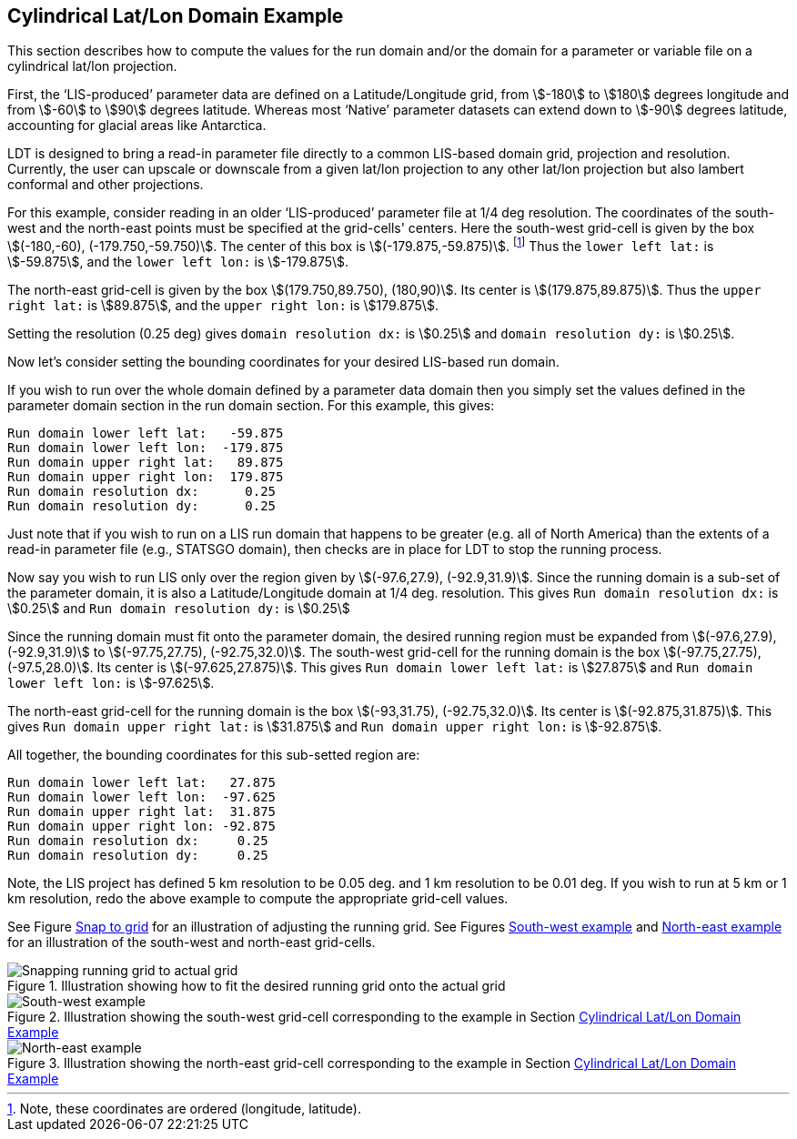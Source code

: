 
[[sec-d_latlon_example]]
== Cylindrical Lat/Lon Domain Example

This section describes how to compute the values for the run domain and/or the domain for a parameter or variable file on a cylindrical lat/lon projection.

First, the '`LIS-produced`' parameter data are defined on a Latitude/Longitude grid, from stem:[-180] to stem:[180] degrees longitude and from stem:[-60] to stem:[90] degrees latitude. Whereas most '`Native`' parameter datasets can extend down to stem:[-90] degrees latitude, accounting for glacial areas like Antarctica.

LDT is designed to bring a read-in parameter file directly to a common LIS-based domain grid, projection and resolution. Currently, the user can upscale or downscale from a given lat/lon projection to any other lat/lon projection but also lambert conformal and other projections.

For this example, consider reading in an older '`LIS-produced`' parameter file at 1/4 deg resolution. The coordinates of the south-west and the north-east points must be specified at the grid-cells' centers. Here the south-west grid-cell is given by the box stem:[(-180,-60), (-179.750,-59.750)]. The center of this box is stem:[(-179.875,-59.875)]. footnote:[Note, these coordinates are ordered (longitude, latitude).] Thus the `lower left lat:` is stem:[-59.875], and the `lower left lon:` is stem:[-179.875].

The north-east grid-cell is given by the box stem:[(179.750,89.750), (180,90)]. Its center is stem:[(179.875,89.875)]. Thus the `upper right lat:` is stem:[89.875], and the `upper right lon:` is stem:[179.875].

Setting the resolution (0.25 deg) gives `domain resolution dx:` is stem:[0.25] and `domain resolution dy:` is stem:[0.25].

Now let's consider setting the bounding coordinates for your desired LIS-based run domain.

If you wish to run over the whole domain defined by a parameter data domain then you simply set the values defined in the parameter domain section in the run domain section. For this example, this gives:

....
Run domain lower left lat:   -59.875
Run domain lower left lon:  -179.875
Run domain upper right lat:   89.875
Run domain upper right lon:  179.875
Run domain resolution dx:      0.25
Run domain resolution dy:      0.25
....

Just note that if you wish to run on a LIS run domain that happens to be greater (e.g. all of North America) than the extents of a read-in parameter file (e.g., STATSGO domain), then checks are in place for LDT to stop the running process.

Now say you wish to run LIS only over the region given by stem:[(-97.6,27.9), (-92.9,31.9)]. Since the running domain is a sub-set of the parameter domain, it is also a Latitude/Longitude domain at 1/4 deg. resolution. This gives `Run domain resolution dx:` is stem:[0.25] and `Run domain resolution dy:` is stem:[0.25]

Since the running domain must fit onto the parameter domain, the desired running region must be expanded from stem:[(-97.6,27.9), (-92.9,31.9)] to stem:[(-97.75,27.75), (-92.75,32.0)]. The south-west grid-cell for the running domain is the box stem:[(-97.75,27.75), (-97.5,28.0)]. Its center is stem:[(-97.625,27.875)]. This gives `Run domain lower left lat:` is stem:[27.875] and `Run domain lower left lon:` is stem:[-97.625].

The north-east grid-cell for the running domain is the box stem:[(-93,31.75), (-92.75,32.0)]. Its center is stem:[(-92.875,31.875)]. This gives `Run domain upper right lat:` is stem:[31.875] and `Run domain upper right lon:` is stem:[-92.875].

All together, the bounding coordinates for this sub-setted region are:

....
Run domain lower left lat:   27.875
Run domain lower left lon:  -97.625
Run domain upper right lat:  31.875
Run domain upper right lon: -92.875
Run domain resolution dx:     0.25
Run domain resolution dy:     0.25
....

Note, the LIS project has defined 5 km resolution to be 0.05 deg. and 1 km resolution to be 0.01 deg. If you wish to run at 5 km or 1 km resolution, redo the above example to compute the appropriate grid-cell values.

See Figure <<fig-snap_to_grid>> for an illustration of adjusting the running grid. See Figures <<fig-south_west>> and <<fig-north_east>> for an illustration of the south-west and north-east grid-cells.

[[fig-snap_to_grid,Snap to grid]]
.Illustration showing how to fit the desired running grid onto the actual grid
image::figs/snap_to_grid.png["Snapping running grid to actual grid"]

[[fig-south_west,South-west example]]
.Illustration showing the south-west grid-cell corresponding to the example in Section <<sec-d_latlon_example>>
image::figs/sw.png["South-west example"]

[[fig-north_east,North-east example]]
.Illustration showing the north-east grid-cell corresponding to the example in Section <<sec-d_latlon_example>>
image::figs/ne.png["North-east example"]

